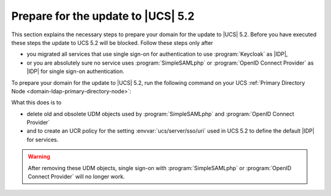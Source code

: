 .. SPDX-FileCopyrightText: 2023-2024 Univention GmbH
..
.. SPDX-License-Identifier: AGPL-3.0-only

.. _update-to-ucs-5.2:

***********************************
Prepare for the update to |UCS| 5.2
***********************************

This section explains the necessary steps to prepare your domain for the
update to |UCS| 5.2. Before you have executed these steps the update to UCS
5.2 will be blocked. Follow these steps only after

* you migrated all services that use single sign-on for authentication to
  use :program:`Keycloak` as |IDP|,

* or you are absolutely sure no service uses :program:`SimpleSAMLphp`
  or :program:`OpenID Connect Provider` as |IDP| for single sign-on
  authentication.

To prepare your domain for the update to |UCS| 5.2, run the following command on
your UCS :ref:`Primary Directory Node <domain-ldap-primary-directory-node>`:

.. code-block:: console
   :caption: Run Keycloak migration script
   :name: keycloak-migration

   $ univention-keycloak-migration-status --delete --create-sso-uri-setting

What this does is to

* delete old and obsolete UDM objects used by :program:`SimpleSAMLphp` and
  :program:`OpenID Connect Provider`

* and to create an UCR policy for the setting :envvar:`ucs/server/sso/uri`
  used in UCS 5.2 to define the default |IDP| for services.

.. warning::

   After removing these UDM objects, single sign-on with
   :program:`SimpleSAMLphp` or :program:`OpenID Connect Provider`
   will no longer work.
